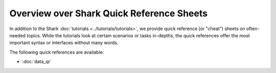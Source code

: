 Overview over Shark Quick Reference Sheets
==========================================

In addition to the Shark :doc:`tutorials <../tutorials/tutorials>`,
we provide quick reference (or "cheat") sheets on often-needed topics.
While the tutorials look at certain scenarios or tasks in-depths, the
quick references offer the most important syntax or interfaces without
many words.

The following quick references are available:

* :doc:`data_qr`

